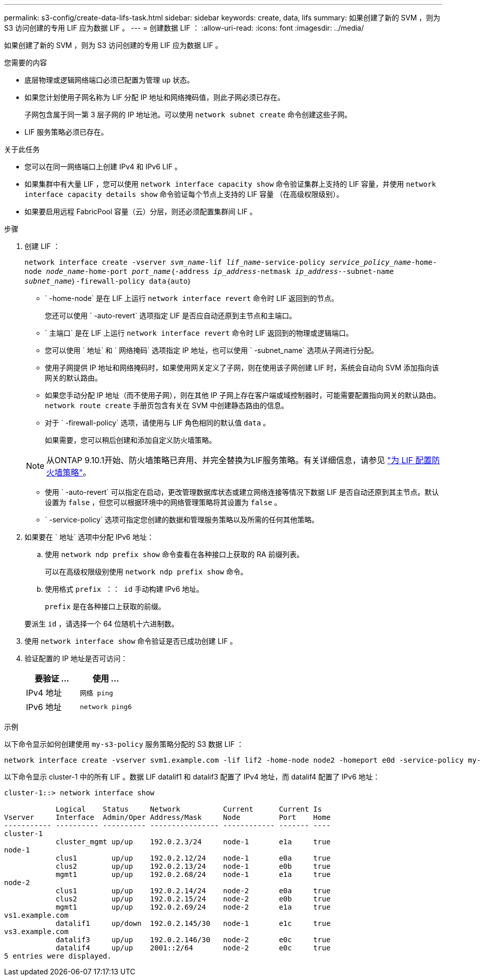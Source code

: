 ---
permalink: s3-config/create-data-lifs-task.html 
sidebar: sidebar 
keywords: create, data, lifs 
summary: 如果创建了新的 SVM ，则为 S3 访问创建的专用 LIF 应为数据 LIF 。 
---
= 创建数据 LIF ：
:allow-uri-read: 
:icons: font
:imagesdir: ../media/


[role="lead"]
如果创建了新的 SVM ，则为 S3 访问创建的专用 LIF 应为数据 LIF 。

.您需要的内容
* 底层物理或逻辑网络端口必须已配置为管理 `up` 状态。
* 如果您计划使用子网名称为 LIF 分配 IP 地址和网络掩码值，则此子网必须已存在。
+
子网包含属于同一第 3 层子网的 IP 地址池。可以使用 `network subnet create` 命令创建这些子网。

* LIF 服务策略必须已存在。


.关于此任务
* 您可以在同一网络端口上创建 IPv4 和 IPv6 LIF 。
* 如果集群中有大量 LIF ，您可以使用 `network interface capacity show` 命令验证集群上支持的 LIF 容量，并使用 `network interface capacity details show` 命令验证每个节点上支持的 LIF 容量 （在高级权限级别）。
* 如果要启用远程 FabricPool 容量（云）分层，则还必须配置集群间 LIF 。


.步骤
. 创建 LIF ：
+
`network interface create -vserver _svm_name_-lif _lif_name_-service-policy _service_policy_name_-home-node _node_name_-home-port _port_name_｛-address _ip_address_-netmask _ip_address_____--subnet-name _subnet_name_｝-firewall-policy data｛auto｝`

+
** ` -home-node` 是在 LIF 上运行 `network interface revert` 命令时 LIF 返回到的节点。
+
您还可以使用 ` -auto-revert` 选项指定 LIF 是否应自动还原到主节点和主端口。

** ` 主端口` 是在 LIF 上运行 `network interface revert` 命令时 LIF 返回到的物理或逻辑端口。
** 您可以使用 ` 地址` 和 ` 网络掩码` 选项指定 IP 地址，也可以使用 ` -subnet_name` 选项从子网进行分配。
** 使用子网提供 IP 地址和网络掩码时，如果使用网关定义了子网，则在使用该子网创建 LIF 时，系统会自动向 SVM 添加指向该网关的默认路由。
** 如果您手动分配 IP 地址（而不使用子网），则在其他 IP 子网上存在客户端或域控制器时，可能需要配置指向网关的默认路由。`network route create` 手册页包含有关在 SVM 中创建静态路由的信息。
** 对于 ` -firewall-policy` 选项，请使用与 LIF 角色相同的默认值 `data` 。
+
如果需要，您可以稍后创建和添加自定义防火墙策略。

+

NOTE: 从ONTAP 9.10.1开始、防火墙策略已弃用、并完全替换为LIF服务策略。有关详细信息，请参见 link:../networking/configure_firewall_policies_for_lifs.html["为 LIF 配置防火墙策略"]。

** 使用 ` -auto-revert` 可以指定在启动，更改管理数据库状态或建立网络连接等情况下数据 LIF 是否自动还原到其主节点。默认设置为 `false` ，但您可以根据环境中的网络管理策略将其设置为 `false` 。
** ` -service-policy` 选项可指定您创建的数据和管理服务策略以及所需的任何其他策略。


. 如果要在 ` 地址` 选项中分配 IPv6 地址：
+
.. 使用 `network ndp prefix show` 命令查看在各种接口上获取的 RA 前缀列表。
+
可以在高级权限级别使用 `network ndp prefix show` 命令。

.. 使用格式 `prefix ：： id` 手动构建 IPv6 地址。
+
`prefix` 是在各种接口上获取的前缀。

+
要派生 `id` ，请选择一个 64 位随机十六进制数。



. 使用 `network interface show` 命令验证是否已成功创建 LIF 。
. 验证配置的 IP 地址是否可访问：
+
[cols="2*"]
|===
| 要验证 ... | 使用 ... 


 a| 
IPv4 地址
 a| 
`网络 ping`



 a| 
IPv6 地址
 a| 
`network ping6`

|===


.示例
以下命令显示如何创建使用 `my-s3-policy` 服务策略分配的 S3 数据 LIF ：

[listing]
----
network interface create -vserver svm1.example.com -lif lif2 -home-node node2 -homeport e0d -service-policy my-S3-policy -subnet-name ipspace1
----
以下命令显示 cluster-1 中的所有 LIF 。数据 LIF datalif1 和 datalif3 配置了 IPv4 地址，而 datalif4 配置了 IPv6 地址：

[listing]
----
cluster-1::> network interface show

            Logical    Status     Network          Current      Current Is
Vserver     Interface  Admin/Oper Address/Mask     Node         Port    Home
----------- ---------- ---------- ---------------- ------------ ------- ----
cluster-1
            cluster_mgmt up/up    192.0.2.3/24     node-1       e1a     true
node-1
            clus1        up/up    192.0.2.12/24    node-1       e0a     true
            clus2        up/up    192.0.2.13/24    node-1       e0b     true
            mgmt1        up/up    192.0.2.68/24    node-1       e1a     true
node-2
            clus1        up/up    192.0.2.14/24    node-2       e0a     true
            clus2        up/up    192.0.2.15/24    node-2       e0b     true
            mgmt1        up/up    192.0.2.69/24    node-2       e1a     true
vs1.example.com
            datalif1     up/down  192.0.2.145/30   node-1       e1c     true
vs3.example.com
            datalif3     up/up    192.0.2.146/30   node-2       e0c     true
            datalif4     up/up    2001::2/64       node-2       e0c     true
5 entries were displayed.
----